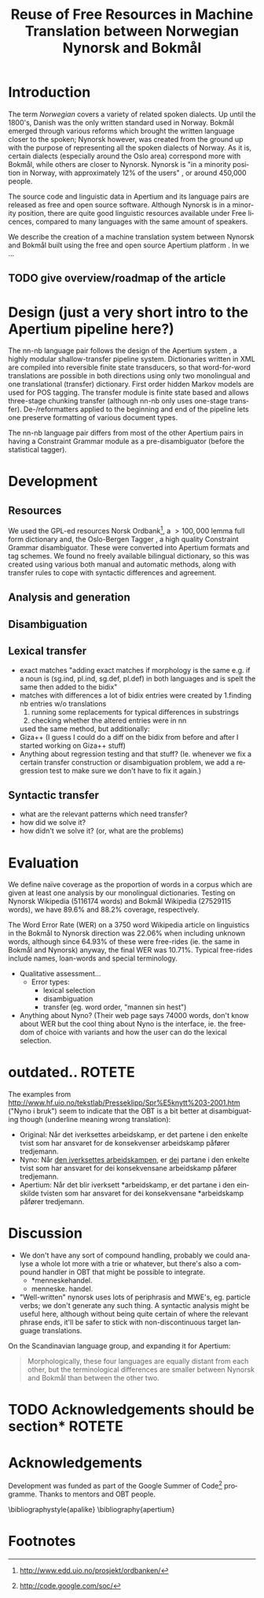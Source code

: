 #+TITLE: Reuse of Free Resources in Machine Translation between Norwegian Nynorsk and Bokmål
#+OPTIONS: skip:nil num:nil author:nil
#+EMAIL: unhammer at gmail dot com
#+LANGUAGE: en
#+TAGS: ROTETE(r)
#+EXPORT_EXCLUDE_TAGS: ROTETE
#+LaTeX_CLASS: freerbmt
#+LaTeX_HEADER: \usepackage{hyperref}
#+LaTeX_HEADER: \author{Jane Doe\\  Department of Computer Science \\  Nonesuch State University \\  Utopia, NS 12345 \\  {\tt jane.doe@cs.nsu.edu} \And  John Smith \\  Department of Linguistics \\  Another State University \\  Collegetown, AS 98765 \\    {\tt jsmith@ling.asu.edu}}

#+BEGIN_LaTeX
\begin{abstract}

  This article has a very long title, which should probably be snappier and more enticing since we want people to read the abstract to find out what it's really all about.
\end{abstract}
#+END_LaTeX

* Introduction
The term /Norwegian/ covers a variety of related spoken dialects. Up
until the 1800's, Danish was the only written standard used in
Norway. Bokmål emerged through various reforms which brought the
written language closer to the spoken; Nynorsk however, was created
from the ground up with the purpose of representing all the spoken
dialects of Norway. As it is, certain dialects (especially around the
Oslo area) correspond more with Bokmål, while others are closer to
Nynorsk. Nynorsk is "in a minority position in Norway, with
approximately 12% of the users" \citep{everson2000sln}, or around
450,000 people. 

The source code and linguistic data in Apertium and its language pairs
are released as free and open source software. Although Nynorsk is in
a minority position, there are quite good linguistic resources
available under Free licences, compared to many languages with the
same amount of speakers. 

We describe the creation of a machine translation system between
Nynorsk and Bokmål built using the free and open source Apertium
platform \citep{corbi05oss}. In \ref{sec-1} we ...
** TODO give overview/roadmap of the article



* Design (just a very short intro to the Apertium pipeline here?)
The nn-nb language pair follows the design of the Apertium system
\citep{corbi05oss}, a highly modular shallow-transfer pipeline
system. Dictionaries written in XML are compiled into reversible
finite state transducers, so that word-for-word translations are
possible in both directions using only two monolingual and one
translational (transfer) dictionary. First order hidden Markov models
are used for POS tagging. The transfer module is finite state based
and allows three-stage chunking transfer (although nn-nb only uses
one-stage transfer). De-/reformatters applied to the beginning and end
of the pipeline lets one preserve formatting of various document
types.

The nn-nb language pair differs from most of the other Apertium pairs
in having a Constraint Grammar module as a pre-disambiguator (before
the statistical tagger).


* Development
** Resources
We used the GPL-ed resources Norsk Ordbank[fn:2], a $>100,000$ lemma
full form dictionary and, the Oslo-Bergen Tagger \citep{hagen2000cbt},
a high quality Constraint Grammar disambiguator. These were converted
into Apertium formats and tag schemes. We found no freely available
bilingual dictionary, so this was created using various both manual
and automatic methods, along with transfer rules to cope with
syntactic differences and agreement.

** Analysis and generation

** Disambiguation

** Lexical transfer

- exact matches "adding exact matches if morphology is the same
  e.g. if a noun is (sg.ind, pl.ind, sg.def, pl.def) in both
  languages and is spelt the same then added to the bidix"
- matches with differences a lot of bidix entries were created by
  1.finding nb entries w/o translations
  1. running some replacements for typical differences in substrings
  2. checking whether the altered entries were in nn
  \citet[p.~4]{tyers2009dpm} used the same method, but additionally:
- Giza++ (I guess I could do a diff on the bidix from before and after
  I started working on Giza++ stuff)
- Anything about regression testing and that stuff? (Ie. whenever we
  fix a certain transfer construction or disambiguation problem, we
  add a regression test to make sure we don't have to fix it again.)

** Syntactic transfer
- what are the relevant patterns which need transfer?
- how did we solve it?
- how didn't we solve it? (or, what are the problems)


* Evaluation
We define naïve coverage as the proportion of words in a corpus which
are given at least one analysis by our monolingual
dictionaries. Testing on Nynorsk Wikipedia (5116174 words) and Bokmål
Wikipedia (27529115 words), we have 89.6% and 88.2% coverage,
respectively.

The Word Error Rate (WER) on a 3750 word Wikipedia article on
linguistics in the Bokmål to Nynorsk direction was 22.06% when
including unknown words, although since 64.93% of these were
free-rides (ie. the same in Bokmål and Nynorsk) anyway, the final WER
was 10.71%. Typical free-rides include names, loan-words and special
terminology.

- Qualitative assessment...
  - Error types:
    - lexical selection
    - disambiguation
    - transfer (eg. word order, "mannen sin hest")

- Anything about Nyno? (Their web page says 74000 words, don't know
  about WER but the cool thing about Nyno is the interface, ie. the
  freedom of choice with variants and how the user can do the lexical
  selection. 
* outdated..							     :ROTETE:
  The examples from
  http://www.hf.uio.no/tekstlab/Presseklipp/Spr%E5knytt%203-2001.htm
  ("Nyno i bruk") seem to indicate that the OBT is a bit better at
  disambiguating though (underline meaning wrong translation):
  - Original: Når det iverksettes arbeidskamp, er det partene i den
    enkelte tvist som har ansvaret for de konsekvenser arbeidskamp
    påfører tredjemann.
  - Nyno: Når _den iverksettes arbeidskampen_, er _dei_ partane i den
    enkelte tvist som har ansvaret for dei konsekvensane arbeidskamp
    påfører tredjemann.
  - Apertium: Når det blir iverksett *arbeidskamp, er det partane i
    den einskilde tvisten som har ansvaret for dei konsekvensane
    *arbeidskamp påfører tredjemann.

* Discussion
- We don't have any sort of compound handling, probably we could
  analyse a whole lot more with a trie or whatever, but there's also a
  compound handler in OBT that might be possible to integrate.
  - *menneskehandel.
  - menneske. handel.
- "Well-written" nynorsk uses lots of periphrasis and MWE's, eg. particle
  verbs; we don't generate any such thing. A syntactic analysis might
  be useful here, although without being quite certain of where the
  relevant phrase ends, it'll be safer to stick with non-discontinuous
  target language translations.

On the Scandinavian language group, and expanding it for Apertium:
#+BEGIN_QUOTE 
Morphologically, these four languages are equally distant from each
other, but the terminological differences are smaller between Nynorsk
and Bokmål than between the other two. \\
\citep{everson2000sln}
#+END_QUOTE

* TODO Acknowledgements should be section*			     :ROTETE:
* Acknowledgements 
Development was funded as part of the Google Summer of Code[fn:1]
programme. Thanks to mentors and OBT people.

\bibliographystyle{apalike}
\bibliography{apertium}


* Footnotes

[fn:1] http://code.google.com/soc/

[fn:2] http://www.edd.uio.no/prosjekt/ordbanken/



